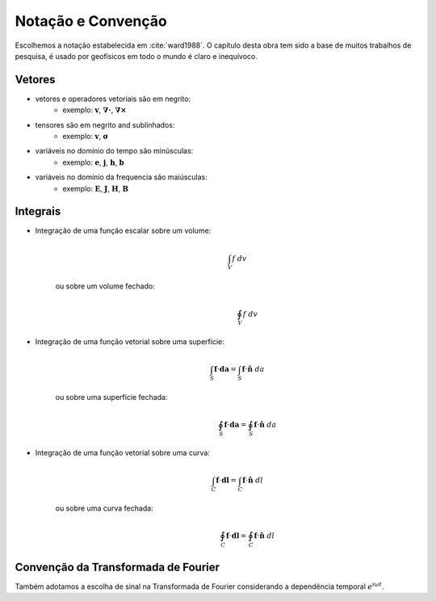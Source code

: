 .. _conv_Matematica:

Notação e Convenção
===================

Escolhemos a notação estabelecida em :cite:`ward1988`. O capítulo desta obra tem
sido a base de muitos trabalhos de pesquisa, é usado por geofísicos em todo o mundo é claro e inequívoco.

Vetores
-------

- vetores e operadores vetoriais são em negrito:
    * exemplo: :math:`\mathbf{v}`, :math:`\boldsymbol{\nabla\cdot}`, :math:`\boldsymbol{\nabla\times}`
- tensores são em negrito and sublinhados:
    * exemplo: :math:`\mathbf{\underline{v}}`, :math:`\boldsymbol{\underline{\sigma}}`
- variáveis no domínio do tempo são minúsculas:
    * exemplo: :math:`\mathbf{e}`, :math:`\mathbf{j}`, :math:`\mathbf{h}`, :math:`\mathbf{b}`
- variáveis no domínio da frequencia são maiúsculas:
    * exemplo: :math:`\mathbf{E}`, :math:`\mathbf{J}`, :math:`\mathbf{H}`, :math:`\mathbf{B}`

Integrais
---------

- Integração de uma função escalar sobre um volume:
    .. math::
        \int_V f ~dv

   ou sobre um volume fechado:
    .. math::
        \oint_V f ~dv

- Integração de uma função vetorial sobre uma superfície:
    .. math::
        \int_S \mathbf{f} \cdot \mathbf{da} = \int_S \mathbf{f} \cdot \mathbf{\hat{n}} ~da

   ou sobre uma superfície fechada:
    .. math::
        \oint_S \mathbf{f} \cdot \mathbf{da} = \oint_S \mathbf{f} \cdot \mathbf{\hat{n}} ~da

- Integração de uma função vetorial sobre uma curva:
    .. math::
        \int_C \mathbf{f} \cdot \mathbf{dl} = \int_C \mathbf{f} \cdot \mathbf{\hat{n}} ~dl

   ou sobre uma curva fechada:
    .. math::
        \oint_C \mathbf{f} \cdot \mathbf{dl} = \oint_C \mathbf{f} \cdot \mathbf{\hat{n}} ~dl


.. _fourier_transform_convention:

Convenção da Transformada de Fourier
------------------------------------

Também adotamos a escolha de sinal na Transformada de Fourier considerando a dependência temporal :math:`e^{i\omega t}`.

.. math::
    F(\omega) = \int_{-\infty}^{\infty} f(t)e^{-i\omega t} dt
    :label: fourier_transform_convention

.. math::
    f(t) = \frac{1}{2\pi} \int_{-\infty}^{\infty} F(\omega) e^{i\omega t} d\omega
    :label: inv_fourier_transform_convention



.. **References**

..  .. bibliography:: ../references.bib
..     :style: alpha
..     :encoding: latex+latin
..     :filter: docname in docnames
